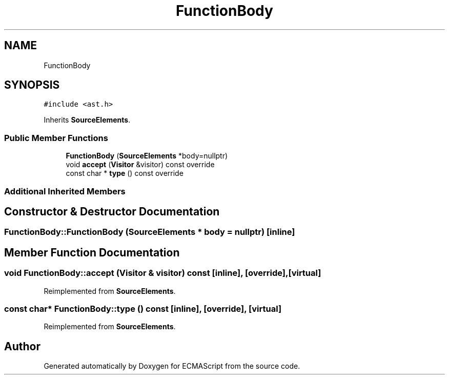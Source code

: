 .TH "FunctionBody" 3 "Sat Jun 10 2017" "ECMAScript" \" -*- nroff -*-
.ad l
.nh
.SH NAME
FunctionBody
.SH SYNOPSIS
.br
.PP
.PP
\fC#include <ast\&.h>\fP
.PP
Inherits \fBSourceElements\fP\&.
.SS "Public Member Functions"

.in +1c
.ti -1c
.RI "\fBFunctionBody\fP (\fBSourceElements\fP *body=nullptr)"
.br
.ti -1c
.RI "void \fBaccept\fP (\fBVisitor\fP &visitor) const override"
.br
.ti -1c
.RI "const char * \fBtype\fP () const override"
.br
.in -1c
.SS "Additional Inherited Members"
.SH "Constructor & Destructor Documentation"
.PP 
.SS "FunctionBody::FunctionBody (\fBSourceElements\fP * body = \fCnullptr\fP)\fC [inline]\fP"

.SH "Member Function Documentation"
.PP 
.SS "void FunctionBody::accept (\fBVisitor\fP & visitor) const\fC [inline]\fP, \fC [override]\fP, \fC [virtual]\fP"

.PP
Reimplemented from \fBSourceElements\fP\&.
.SS "const char* FunctionBody::type () const\fC [inline]\fP, \fC [override]\fP, \fC [virtual]\fP"

.PP
Reimplemented from \fBSourceElements\fP\&.

.SH "Author"
.PP 
Generated automatically by Doxygen for ECMAScript from the source code\&.
